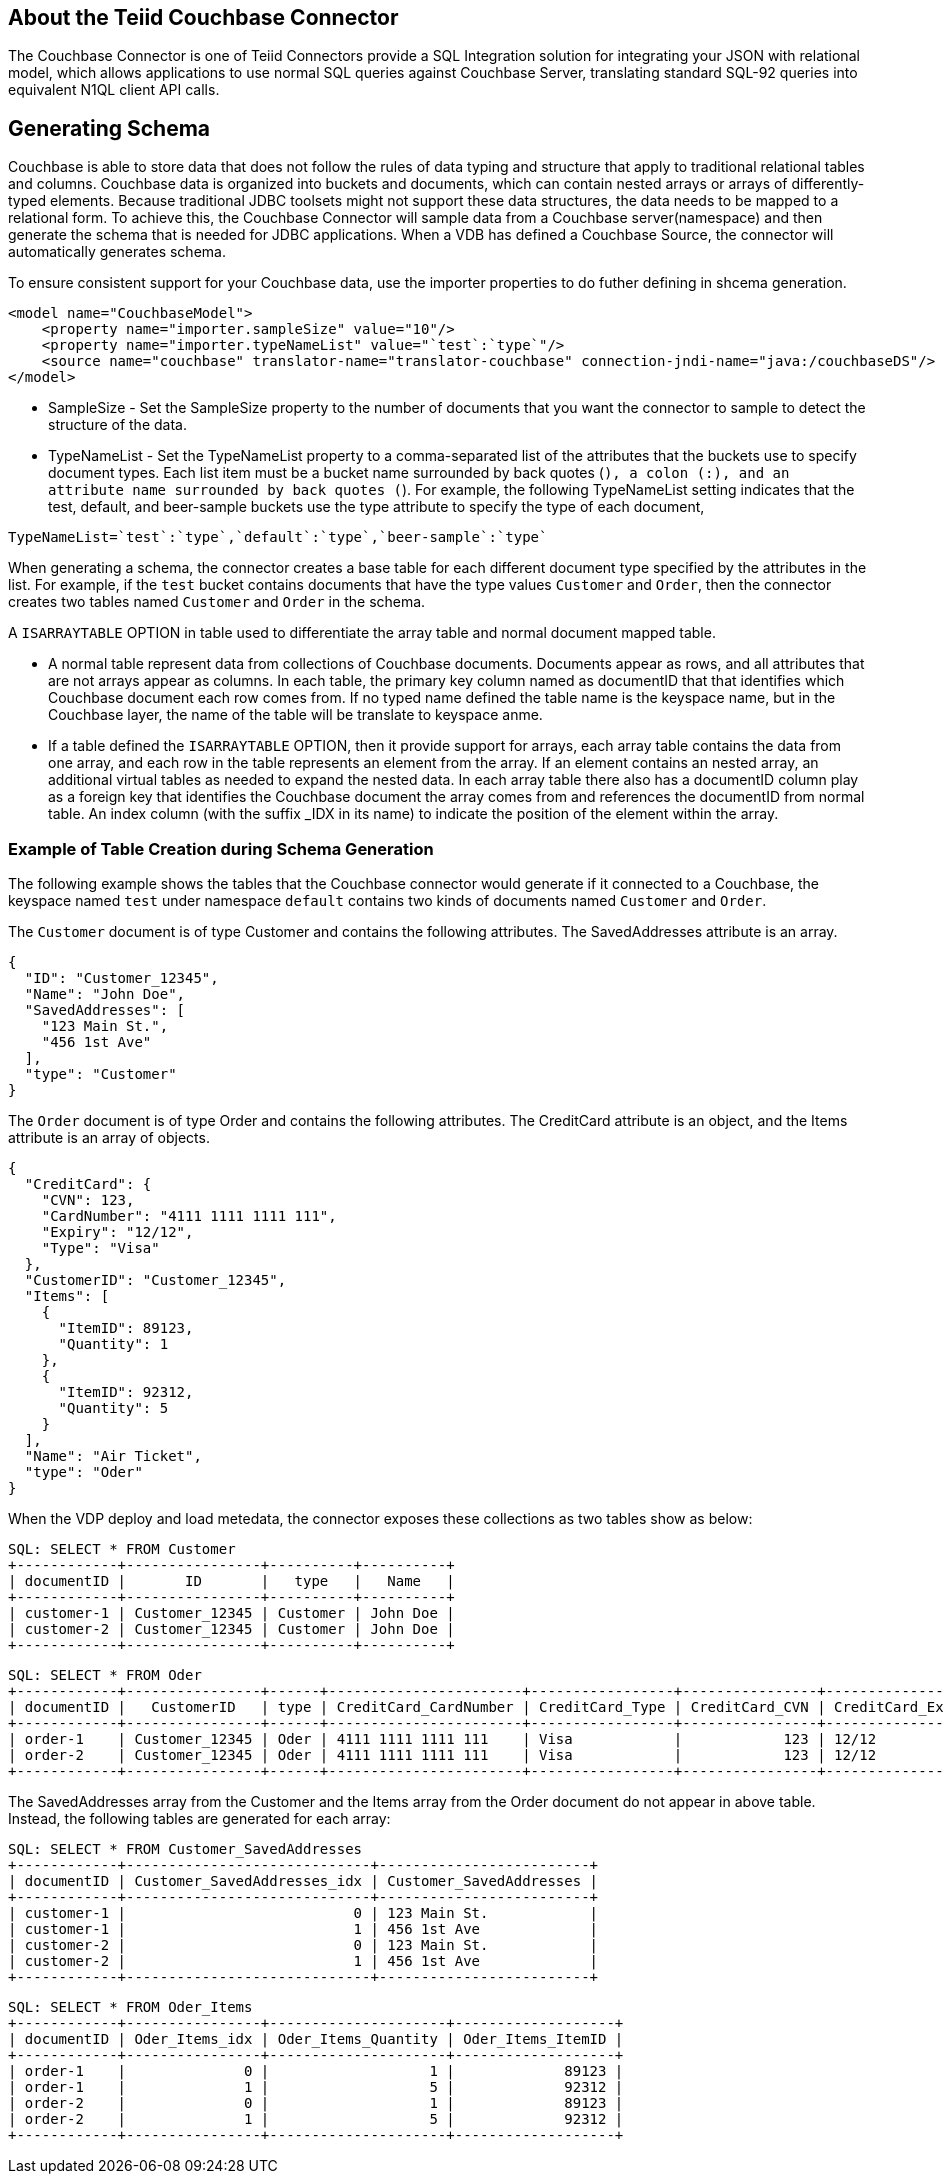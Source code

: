 
== About the Teiid Couchbase Connector

The Couchbase Connector is one of Teiid Connectors provide a SQL Integration solution for integrating your JSON with relational model, which allows applications to use normal SQL queries against Couchbase Server, translating standard SQL-92 queries into equivalent N1QL client API calls.


== Generating Schema

Couchbase is able to store data that does not follow the rules of data typing and structure that apply to traditional relational tables and columns. Couchbase data is organized into buckets and documents, which can contain nested arrays or arrays of differently-typed elements. Because traditional JDBC toolsets might not support these data structures, the data needs to be mapped to a relational form. To achieve this, the Couchbase Connector will sample data from a Couchbase server(namespace) and then generate the schema that is needed for JDBC applications. When a VDB has defined a Couchbase Source, the connector will automatically generates schema. 

To ensure consistent support for your Couchbase data, use the importer properties to do futher defining in shcema generation.

[source,xml]
----
<model name="CouchbaseModel">
    <property name="importer.sampleSize" value="10"/>
    <property name="importer.typeNameList" value="`test`:`type`"/>
    <source name="couchbase" translator-name="translator-couchbase" connection-jndi-name="java:/couchbaseDS"/>
</model>
----

* SampleSize - Set the SampleSize property to the number of documents that you want the connector to sample to detect the structure of the data.
* TypeNameList - Set the TypeNameList property to a comma-separated list of the attributes that the buckets use to specify document types. Each list item must be a bucket name surrounded by  back quotes (`), a colon (:), and an attribute name surrounded by back quotes (`). For example, the following TypeNameList setting indicates that the test, default, and beer-sample buckets use the type attribute to specify the type of each document,

[source,text]
----
TypeNameList=`test`:`type`,`default`:`type`,`beer-sample`:`type`
----

When generating a schema, the connector creates a base table for each different document type specified by the attributes in the list. For example, if the `test` bucket contains documents that have the type values `Customer` and `Order`, then the connector creates two tables named `Customer` and `Order` in the schema. 

A `ISARRAYTABLE` OPTION in table used to differentiate the array table and normal document mapped table. 

* A normal table represent data from collections of Couchbase documents. Documents appear as rows, and all attributes that are not arrays appear as columns. In each table, the primary key column named as documentID that that identifies which Couchbase document each row comes from. If no typed name defined the table name is the keyspace name, but in the Couchbase layer, the name of the table will be translate to keyspace anme.
* If a table defined the `ISARRAYTABLE` OPTION, then it provide support for arrays, each array table contains the data from one array, and each row in the table represents an element from the array. If an element contains an nested array, an additional virtual tables as needed to expand the nested data. In each array table there also has a documentID column play as a foreign key that identifies the Couchbase document the array comes from and references the documentID from normal table. An index column (with the suffix _IDX in its name) to indicate the position of the element within the array.

=== Example of Table Creation during Schema Generation

The following example shows the tables that the Couchbase connector would generate if it connected to a Couchbase, the keyspace named `test` under namespace `default` contains two kinds of documents named `Customer` and `Order`.

The `Customer` document is of type Customer and contains the following attributes. The SavedAddresses attribute is an array.

[source,text]
----
{
  "ID": "Customer_12345",
  "Name": "John Doe",
  "SavedAddresses": [
    "123 Main St.",
    "456 1st Ave"
  ],
  "type": "Customer"
}
----

The `Order` document is of type Order and contains the following attributes. The CreditCard attribute is an object, and the Items attribute is an array of objects.

[source,text]
----
{
  "CreditCard": {
    "CVN": 123,
    "CardNumber": "4111 1111 1111 111",
    "Expiry": "12/12",
    "Type": "Visa"
  },
  "CustomerID": "Customer_12345",
  "Items": [
    {
      "ItemID": 89123,
      "Quantity": 1
    },
    {
      "ItemID": 92312,
      "Quantity": 5
    }
  ],
  "Name": "Air Ticket",
  "type": "Oder"
}
----

When the VDP deploy and load metedata, the connector exposes these collections as two tables show as below:

[source,sql]
----
SQL: SELECT * FROM Customer
+------------+----------------+----------+----------+
| documentID |       ID       |   type   |   Name   |
+------------+----------------+----------+----------+
| customer-1 | Customer_12345 | Customer | John Doe |
| customer-2 | Customer_12345 | Customer | John Doe |
+------------+----------------+----------+----------+
----

[source,sql]
----
SQL: SELECT * FROM Oder
+------------+----------------+------+-----------------------+-----------------+----------------+-------------------+------------+
| documentID |   CustomerID   | type | CreditCard_CardNumber | CreditCard_Type | CreditCard_CVN | CreditCard_Expiry |    Name    |
+------------+----------------+------+-----------------------+-----------------+----------------+-------------------+------------+
| order-1    | Customer_12345 | Oder | 4111 1111 1111 111    | Visa            |            123 | 12/12             | Air Ticket |
| order-2    | Customer_12345 | Oder | 4111 1111 1111 111    | Visa            |            123 | 12/12             | Air Ticket |
+------------+----------------+------+-----------------------+-----------------+----------------+-------------------+------------+
----

The SavedAddresses array from the Customer and the Items array from the Order document do not appear in above table. Instead, the following tables are generated for each array:

[source,sql]
----
SQL: SELECT * FROM Customer_SavedAddresses
+------------+-----------------------------+-------------------------+
| documentID | Customer_SavedAddresses_idx | Customer_SavedAddresses |
+------------+-----------------------------+-------------------------+
| customer-1 |                           0 | 123 Main St.            |
| customer-1 |                           1 | 456 1st Ave             |
| customer-2 |                           0 | 123 Main St.            |
| customer-2 |                           1 | 456 1st Ave             |
+------------+-----------------------------+-------------------------+
----

[source,sql]
----
SQL: SELECT * FROM Oder_Items
+------------+----------------+---------------------+-------------------+
| documentID | Oder_Items_idx | Oder_Items_Quantity | Oder_Items_ItemID |
+------------+----------------+---------------------+-------------------+
| order-1    |              0 |                   1 |             89123 |
| order-1    |              1 |                   5 |             92312 |
| order-2    |              0 |                   1 |             89123 |
| order-2    |              1 |                   5 |             92312 |
+------------+----------------+---------------------+-------------------+
----


